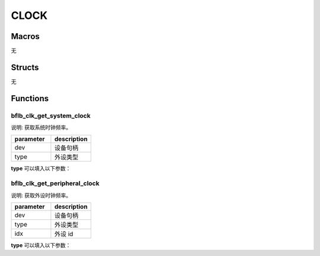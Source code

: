CLOCK
=============

Macros
------------

无

Structs
------------

无

Functions
------------

bflb_clk_get_system_clock
^^^^^^^^^^^^^^^^^^^^^^^^^^^^^^^^^^^^^^

说明: 获取系统时钟频率。

.. code-block:: c
   :linenos:

    uint32_t bflb_clk_get_system_clock(uint8_t type);

.. list-table::
    :widths: 10 10
    :header-rows: 1

    * - parameter
      - description
    * - dev
      - 设备句柄
    * - type
      - 外设类型

**type** 可以填入以下参数：

.. code-block:: c
   :linenos:

    #define BFLB_SYSTEM_ROOT_CLOCK 0
    #define BFLB_SYSTEM_CPU_CLK    1
    #define BFLB_SYSTEM_PBCLK      2
    #define BFLB_SYSTEM_XCLK       3
    #define BFLB_SYSTEM_32K_CLK    4
    #define BFLB_SYSTEM_1K_CLK     5

bflb_clk_get_peripheral_clock
^^^^^^^^^^^^^^^^^^^^^^^^^^^^^^^^^^^^^^

说明: 获取外设时钟频率。

.. code-block:: c
   :linenos:

    uint32_t bflb_clk_get_peripheral_clock(uint8_t type, uint8_t idx);

.. list-table::
    :widths: 10 10
    :header-rows: 1

    * - parameter
      - description
    * - dev
      - 设备句柄
    * - type
      - 外设类型
    * - idx
      - 外设 id

**type** 可以填入以下参数：

.. code-block:: c
   :linenos:

    #define BFLB_DEVICE_TYPE_ADC      0
    #define BFLB_DEVICE_TYPE_DAC      1
    #define BFLB_DEVICE_TYPE_AUDIOADC 2
    #define BFLB_DEVICE_TYPE_AUDIODAC 3
    #define BFLB_DEVICE_TYPE_GPIO     4
    #define BFLB_DEVICE_TYPE_UART     5
    #define BFLB_DEVICE_TYPE_SPI      6
    #define BFLB_DEVICE_TYPE_I2C      7
    #define BFLB_DEVICE_TYPE_DMA      8
    #define BFLB_DEVICE_TYPE_I2S      9
    #define BFLB_DEVICE_TYPE_IR       10
    #define BFLB_DEVICE_TYPE_TIMER    11
    #define BFLB_DEVICE_TYPE_PWM      12
    #define BFLB_DEVICE_TYPE_ISO11898 13
    #define BFLB_DEVICE_TYPE_CAMERA   14
    #define BFLB_DEVICE_TYPE_FLASH    15
    #define BFLB_DEVICE_TYPE_QSPI     16
    #define BFLB_DEVICE_TYPE_SDH      17
    #define BFLB_DEVICE_TYPE_SDU      18
    #define BFLB_DEVICE_TYPE_ETH      19
    #define BFLB_DEVICE_TYPE_RTC      20
    #define BFLB_DEVICE_TYPE_CRC      21
    #define BFLB_DEVICE_TYPE_RNG      22
    #define BFLB_DEVICE_TYPE_MIPI     23
    #define BFLB_DEVICE_TYPE_DPI      24
    #define BFLB_DEVICE_TYPE_DSI      25
    #define BFLB_DEVICE_TYPE_CSI      26
    #define BFLB_DEVICE_TYPE_USB      27
    #define BFLB_DEVICE_TYPE_AES      28
    #define BFLB_DEVICE_TYPE_SHA      29
    #define BFLB_DEVICE_TYPE_MD5      30
    #define BFLB_DEVICE_TYPE_TRNG     31

